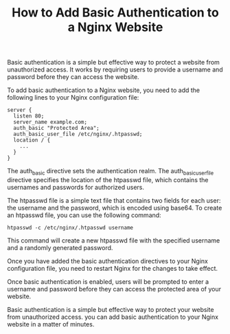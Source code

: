 #+TITLE: How to Add Basic Authentication to a Nginx Website
#+DESCRIPTION: This article explains how to add basic authentication to a Nginx website.
#+KEYWORDS: Nginx, basic authentication, security

Basic authentication is a simple but effective way to protect a website from unauthorized access.
It works by requiring users to provide a username and password before they can access the website.

To add basic authentication to a Nginx website, you need to add the following lines
to your Nginx configuration file:

#+BEGIN_SRC
server {
  listen 80;
  server_name example.com;
  auth_basic "Protected Area";
  auth_basic_user_file /etc/nginx/.htpasswd;
  location / {
    ...
  }
}
#+END_SRC

The auth_basic directive sets the authentication realm.
The auth_basic_user_file directive specifies the location of the htpasswd file,
which contains the usernames and passwords for authorized users.

The htpasswd file is a simple text file that contains two fields for each user:
the username and the password, which is encoded using base64.
To create an htpasswd file, you can use the following command:

#+BEGIN_SRC
htpasswd -c /etc/nginx/.htpasswd username
#+END_SRC

This command will create a new htpasswd file with the specified username
and a randomly generated password.

Once you have added the basic authentication directives to your Nginx configuration file,
you need to restart Nginx for the changes to take effect.

Once basic authentication is enabled, users will be prompted to enter a
username and password before they can access the protected area of your website.

Basic authentication is a simple but effective way to protect your website from unauthorized access.
you can add basic authentication to your Nginx website in a matter of minutes.
